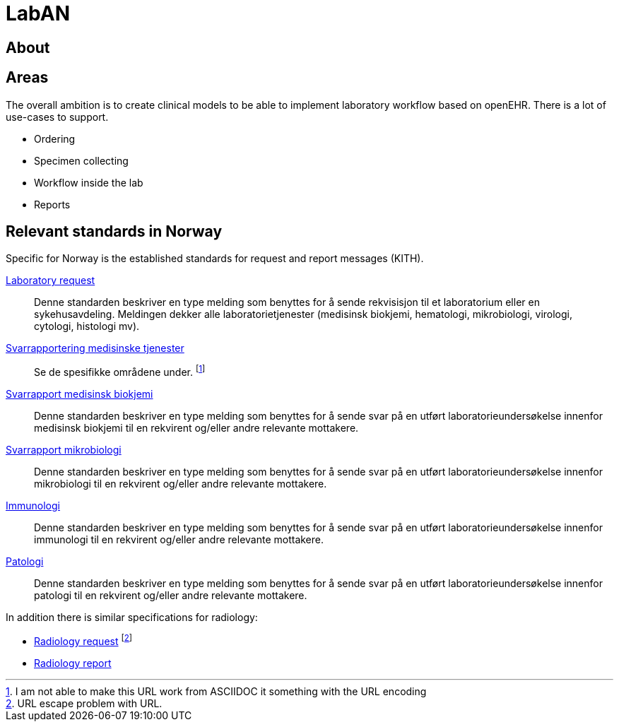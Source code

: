 = LabAN 

== About 


== Areas 
The overall ambition is to create clinical models to be able to implement laboratory workflow based on openEHR. There is a lot of use-cases to support. 

* Ordering
* Specimen collecting
* Workflow inside the lab 
* Reports 

== Relevant standards in Norway 
Specific for Norway is the established standards for request and report messages (KITH). 

https://ehelse.no/Sider/Rekvirering-av-medisinske-tjenester-Laboratoriemedisin-(v1-6)-(HIS-11602014).aspx[Laboratory request] :: Denne standarden beskriver en type melding som benyttes for å sende rekvisisjon til et laboratorium eller en sykehusavdeling. Meldingen dekker alle laboratorietjenester (medisinsk biokjemi, hematologi, mikrobiologi, virologi, cytologi, histologi mv).

https://ehelse.no/Sider/Svarrapportering-av-medisinske-tjenester--Informasjonsmodell-og-XML-meldingsbeskrivelse-%97-HIS-808222014.aspx[Svarrapportering medisinske tjenester]:: Se de spesifikke områdene under. footnote:[I am not able to make this URL work from ASCIIDOC it something with the URL encoding]

https://ehelse.no/Sider/Svarrapportering-av-medisinske-tjenester-Medisinsk-biokjemi---HIS-11382014.aspx[Svarrapport medisinsk biokjemi]:: Denne standarden beskriver en type melding som benyttes for å sende svar på en utført laboratorieundersøkelse innenfor medisinsk biokjemi til en rekvirent og/eller andre relevante mottakere.

https://ehelse.no/Sider/Svarrapportering-av-medisinske-tjenester-Mikrobiologi---HIS-11392014.aspx[Svarrapport mikrobiologi]:: Denne standarden beskriver en type melding som benyttes for å sende svar på en utført laboratorieundersøkelse innenfor mikrobiologi til en rekvirent og/eller andre relevante mottakere.

https://ehelse.no/Sider/Svarrapportering-av-medisinske-tjenester-Immunologi-HIS11402014.aspx[Immunologi]:: Denne standarden beskriver en type melding som benyttes for å sende svar på en utført laboratorieundersøkelse innenfor immunologi til en rekvirent og/eller andre relevante mottakere.

https://ehelse.no/Sider/Svarrapportering-av-medisinske-tjenester-Patologi---HIS-11412014.aspx[Patologi]:: Denne standarden beskriver en type melding som benyttes for å sende svar på en utført laboratorieundersøkelse innenfor patologi til en rekvirent og/eller andre relevante mottakere.

In addition there is similar specifications for radiology: 

* https://ehelse.no/Sider/Rekvirering-av-medisinske-tjenester--Informasjonsmodell-og-XML-meldingsbeskrivelse-%E2%80%93-HIS-808212014.aspx[Radiology request] footnote:[URL escape problem with URL. ]
* https://ehelse.no/Sider/Svarrapportering-av-medisinske-tjenester-Radiologi---HIS-11422014.aspx[Radiology report]